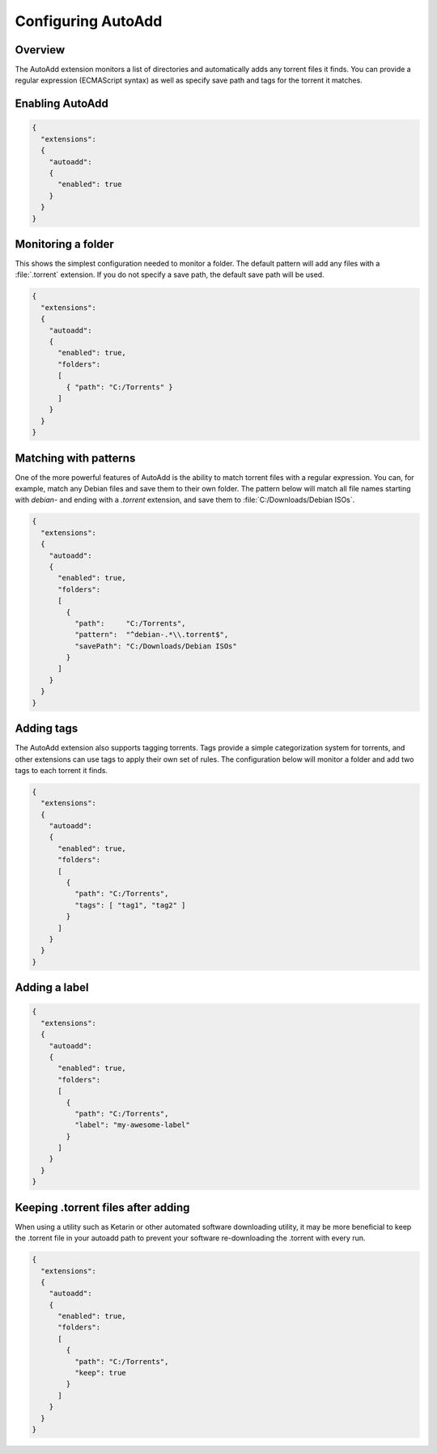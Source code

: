 
Configuring AutoAdd
===================

Overview
--------

The AutoAdd extension monitors a list of directories and automatically adds any
torrent files it finds. You can provide a regular expression
(ECMAScript syntax) as well as specify save path and tags for the torrent it
matches.


Enabling AutoAdd
----------------

.. code:: javascript

  {
    "extensions":
    {
      "autoadd":
      {
        "enabled": true
      }
    }
  }


Monitoring a folder
-------------------

This shows the simplest configuration needed to monitor a folder. The default
pattern will add any files with a :file:`.torrent` extension. If you do not
specify a save path, the default save path will be used.

.. code:: javascript

  {
    "extensions":
    {
      "autoadd":
      {
        "enabled": true,
        "folders":
        [
          { "path": "C:/Torrents" }
        ]
      }
    }
  }


Matching with patterns
----------------------

One of the more powerful features of AutoAdd is the ability to match torrent
files with a regular expression. You can, for example, match any Debian files
and save them to their own folder. The pattern below will match all file names
starting with `debian-` and ending with a `.torrent` extension, and save them
to :file:`C:/Downloads/Debian ISOs`.

.. code:: javascript

  {
    "extensions":
    {
      "autoadd":
      {
        "enabled": true,
        "folders":
        [
          {
            "path":     "C:/Torrents",
            "pattern":  "^debian-.*\\.torrent$",
            "savePath": "C:/Downloads/Debian ISOs"
          }
        ]
      }
    }
  }


Adding tags
-----------

The AutoAdd extension also supports tagging torrents. Tags provide a simple
categorization system for torrents, and other extensions can use tags to apply
their own set of rules. The configuration below will monitor a folder and add
two tags to each torrent it finds.

.. code:: javascript

  {
    "extensions":
    {
      "autoadd":
      {
        "enabled": true,
        "folders":
        [
          {
            "path": "C:/Torrents",
            "tags": [ "tag1", "tag2" ]
          }
        ]
      }
    }
  }


Adding a label
--------------

.. code:: javascript

  {
    "extensions":
    {
      "autoadd":
      {
        "enabled": true,
        "folders":
        [
          {
            "path": "C:/Torrents",
            "label": "my-awesome-label"
          }
        ]
      }
    }
  }


Keeping .torrent files after adding
-----------------------------------

When using a utility such as Ketarin or other automated software downloading
utility, it may be more beneficial to keep the .torrent file in your autoadd
path to prevent your software re-downloading the .torrent with every run.

.. code:: javascript

  {
    "extensions":
    {
      "autoadd":
      {
        "enabled": true,
        "folders":
        [
          {
            "path": "C:/Torrents",
            "keep": true
          }
        ]
      }
    }
  }
